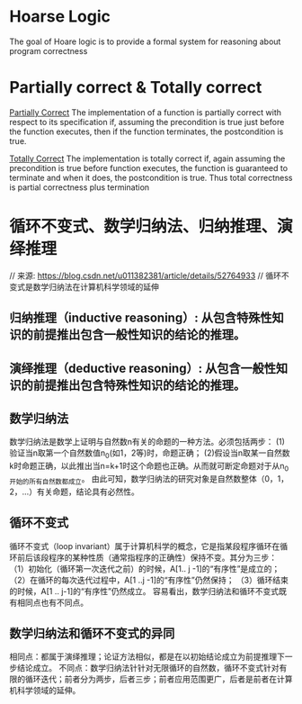 ﻿#+AUTHOR: Apriorhythm

* Hoarse Logic
The goal of Hoare logic is to provide a formal system for reasoning about
program correctness

* Partially correct & Totally correct
_Partially Correct_
The implementation of a function is partially correct with respect to its specification if, assuming the precondition is true just before the function executes, then if the function terminates, the postcondition is true.

_Totally Correct_
The implementation is totally correct if, again assuming the precondition is true before function executes, the function is guaranteed to terminate and when it does, the postcondition is true.
Thus total correctness is partial correctness plus termination


* 循环不变式、数学归纳法、归纳推理、演绎推理
// 来源: https://blog.csdn.net/u011382381/article/details/52764933
// 循环不变式是数学归纳法在计算机科学领域的延伸

** 归纳推理（inductive reasoning）: 从包含特殊性知识的前提推出包含一般性知识的结论的推理。
** 演绎推理（deductive reasoning）: 从包含一般性知识的前提推出包含特殊性知识的结论的推理。
** 数学归纳法
数学归纳法是数学上证明与自然数n有关的命题的一种方法。必须包括两步：
      (1)验证当n取第一个自然数值n_0(如1，2等)时，命题正确；
      (2)假设当n取某一自然数k时命题正确，以此推出当n=k+1时这个命题也正确。从而就可断定命题对于从n_0开始的所有自然数都成立。
      由此可知，数学归纳法的研究对象是自然数整体（0，1，2，...）有关命题，结论具有必然性。
** 循环不变式
循环不变式（loop invariant）属于计算机科学的概念，它是指某段程序循环在循环前后该段程序的某种性质（通常指程序的正确性）保持不变。其分为三步：
    （1）初始化（循环第一次迭代之前）的时候，A[1‥ j -1]的“有序性”是成立的；
    （2）在循环的每次迭代过程中，A[1 ‥j -1]的“有序性”仍然保持；
    （3）循环结束的时候，A[1 ‥ j-1]的“有序性”仍然成立。
     容易看出，数学归纳法和循环不变式既有相同点也有不同点。
** 数学归纳法和循环不变式的异同
    相同点：都属于演绎推理；论证方法相似，都是在以初始结论成立为前提推理下一步结论成立。
    不同点：数学归纳法针针对无限循环的自然数，循环不变式针对有限的循环迭代；前者分为两步，后者三步；前者应用范围更广，后者是前者在计算机科学领域的延伸。

